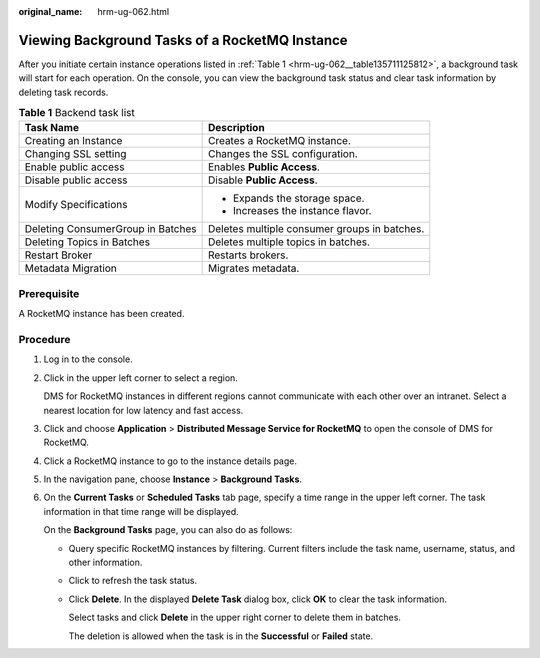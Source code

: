 :original_name: hrm-ug-062.html

.. _hrm-ug-062:

Viewing Background Tasks of a RocketMQ Instance
===============================================

After you initiate certain instance operations listed in :ref:`Table 1 <hrm-ug-062__table135711125812>`, a background task will start for each operation. On the console, you can view the background task status and clear task information by deleting task records.

.. _hrm-ug-062__table135711125812:

.. table:: **Table 1** Backend task list

   +-----------------------------------+----------------------------------------------+
   | Task Name                         | Description                                  |
   +===================================+==============================================+
   | Creating an Instance              | Creates a RocketMQ instance.                 |
   +-----------------------------------+----------------------------------------------+
   | Changing SSL setting              | Changes the SSL configuration.               |
   +-----------------------------------+----------------------------------------------+
   | Enable public access              | Enables **Public Access**.                   |
   +-----------------------------------+----------------------------------------------+
   | Disable public access             | Disable **Public Access**.                   |
   +-----------------------------------+----------------------------------------------+
   | Modify Specifications             | -  Expands the storage space.                |
   |                                   | -  Increases the instance flavor.            |
   +-----------------------------------+----------------------------------------------+
   | Deleting ConsumerGroup in Batches | Deletes multiple consumer groups in batches. |
   +-----------------------------------+----------------------------------------------+
   | Deleting Topics in Batches        | Deletes multiple topics in batches.          |
   +-----------------------------------+----------------------------------------------+
   | Restart Broker                    | Restarts brokers.                            |
   +-----------------------------------+----------------------------------------------+
   | Metadata Migration                | Migrates metadata.                           |
   +-----------------------------------+----------------------------------------------+

Prerequisite
------------

A RocketMQ instance has been created.

Procedure
---------

#. Log in to the console.

#. Click |image1| in the upper left corner to select a region.

   DMS for RocketMQ instances in different regions cannot communicate with each other over an intranet. Select a nearest location for low latency and fast access.

#. Click |image2| and choose **Application** > **Distributed Message Service for RocketMQ** to open the console of DMS for RocketMQ.

#. Click a RocketMQ instance to go to the instance details page.

#. In the navigation pane, choose **Instance** > **Background Tasks**.

#. On the **Current Tasks** or **Scheduled Tasks** tab page, specify a time range in the upper left corner. The task information in that time range will be displayed.

   On the **Background Tasks** page, you can also do as follows:

   -  Query specific RocketMQ instances by filtering. Current filters include the task name, username, status, and other information.

   -  Click |image3| to refresh the task status.

   -  Click **Delete**. In the displayed **Delete Task** dialog box, click **OK** to clear the task information.

      Select tasks and click **Delete** in the upper right corner to delete them in batches.

      The deletion is allowed when the task is in the **Successful** or **Failed** state.

.. |image1| image:: /_static/images/en-us_image_0143929918.png
.. |image2| image:: /_static/images/en-us_image_0000001143589128.png
.. |image3| image:: /_static/images/en-us_image_0000002328408041.png
